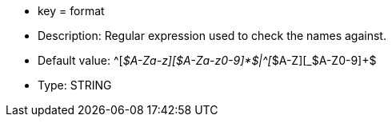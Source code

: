 * key = format
* Description: Regular expression used to check the names against.
* Default value: \^[_$A-Za-z][$A-Za-z0-9]*$|^[_$A-Z][_$A-Z0-9]+$
* Type: STRING
